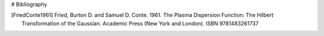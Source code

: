 # Bibliography

.. [FriedConte1961] Fried, Burton D. and Samuel D. Conte. 1961.
   The Plasma Dispersion Function: The Hilbert Transformation of the
   Gaussian. Academic Press (New York and London). ISBN 9781483261737
